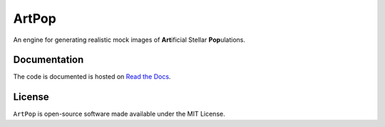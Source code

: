 ======
ArtPop
======

An engine for generating realistic mock images of **Art**\ ificial Stellar **Pop**\ ulations.

Documentation 
-------------
|Doc Status|

The code is documented is hosted on `Read the Docs <https://artpop.readthedocs.io>`_.

License
-------
|License|

``ArtPop`` is open-source software made available under the MIT License.

.. |Doc Status| image:: https://readthedocs.org/projects/artpop/badge/?version=latest
   :target: https://artpop.readthedocs.io/en/latest/?badge=latest
.. |License| image:: http://img.shields.io/badge/license-MIT-blue.svg?style=flat
   :target: https://github.com/ArtificialStellarPopulations/ArtPop/blob/main/LICENSE
